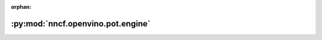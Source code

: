 :orphan:

:py:mod:`nncf.openvino.pot.engine`
==================================

.. py:module:: nncf.openvino.pot.engine


